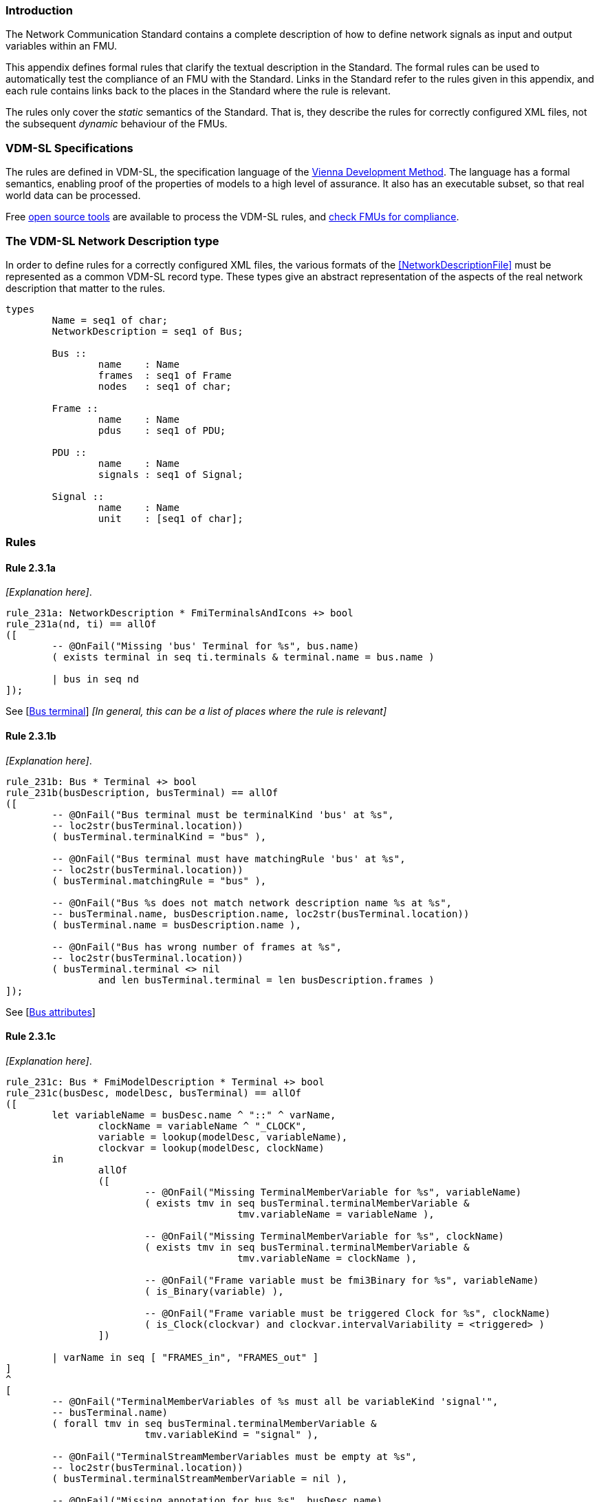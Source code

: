 //*********************************************************************************
//
//	Copyright (c) 2017-2022, INTO-CPS Association,
//	c/o Professor Peter Gorm Larsen, Department of Engineering
//	Finlandsgade 22, 8200 Aarhus N.
//
//	MIT Licence:
//
//	Permission is hereby granted, free of charge, to any person obtaining a copy of
//	this software and associated documentation files (the "Software"), to deal in
//	the Software without restriction, including without limitation the rights to use,
//	copy, modify, merge, publish, distribute, sublicense, and/or sell copies of the
//	Software, and to permit persons to whom the Software is furnished to do so,
//	subject to the following conditions:
//
//	The above copyright notice and this permission notice shall be included in all
//	copies or substantial portions of the Software.
//
//	THE SOFTWARE IS PROVIDED "AS IS", WITHOUT WARRANTY OF ANY KIND, EXPRESS OR IMPLIED,
//	INCLUDING BUT NOT LIMITED TO THE WARRANTIES OF MERCHANTABILITY, FITNESS FOR A
//	PARTICULAR PURPOSE AND NONINFRINGEMENT. IN NO EVENT SHALL THE AUTHORS OR COPYRIGHT
//	HOLDERS BE LIABLE FOR ANY CLAIM, DAMAGES OR OTHER LIABILITY, WHETHER IN AN ACTION
//	OF CONTRACT, TORT OR OTHERWISE, ARISING FROM, OUT OF OR IN CONNECTION WITH THE
//	SOFTWARE OR THE USE OR OTHER DEALINGS IN THE SOFTWARE.
//
//	SPDX-License-Identifier: MIT
//
//********************************************************************************/

=== Introduction

The Network Communication Standard contains a complete description of how to define network signals as input and output variables within an FMU.

This appendix defines formal rules that clarify the textual description in the Standard. The formal rules can be used to automatically test the compliance of an FMU with the Standard. Links in the Standard refer to the rules given in this appendix, and each rule contains links back to the places in the Standard where the rule is relevant.

The rules only cover the _static_ semantics of the Standard. That is, they describe the rules for correctly configured XML files, not the subsequent _dynamic_ behaviour of the FMUs.

=== VDM-SL Specifications

The rules are defined in VDM-SL, the specification language of the https://en.wikipedia.org/wiki/Vienna_Development_Method[Vienna Development Method].  The language has a formal semantics, enabling proof of the properties of models to a high level of assurance. It also has an executable subset, so that real world data can be processed.

Free https://github.com/overturetool/vdm-vscode[open source tools] are available to process the VDM-SL rules, and https://github.com/INTO-CPS-Association/FMI-VDM-Model/releases[check FMUs for compliance].

=== The VDM-SL Network Description type

In order to define rules for a correctly configured XML files, the various formats of the <<NetworkDescriptionFile>> must be represented as a common VDM-SL record type. These types give an abstract representation of the aspects of the real network description that matter to the rules.

----
types
	Name = seq1 of char;
	NetworkDescription = seq1 of Bus;

	Bus ::
		name	: Name
		frames	: seq1 of Frame
		nodes   : seq1 of char;

	Frame ::
		name	: Name
		pdus	: seq1 of PDU;

	PDU ::
		name	: Name
		signals	: seq1 of Signal;

	Signal ::
		name	: Name
		unit	: [seq1 of char];
----

=== Rules

// This adds the "functions" section header needed for VDM
ifdef::hidden[]
// {vdm}
functions
// {vdm}
endif::[]

==== Rule 2.3.1a [[rule_2.3.1a]]
_[Explanation here]_.
// {vdm}
----
rule_231a: NetworkDescription * FmiTerminalsAndIcons +> bool
rule_231a(nd, ti) == allOf
([
	-- @OnFail("Missing 'bus' Terminal for %s", bus.name)
	( exists terminal in seq ti.terminals & terminal.name = bus.name )

	| bus in seq nd
]);
----
// {vdm}
See [<<apply_2.3.1a, Bus terminal>>] _[In general, this can be a list of places where the rule is relevant]_

==== Rule 2.3.1b [[rule_2.3.1b]]
_[Explanation here]_.
// {vdm}
----
rule_231b: Bus * Terminal +> bool
rule_231b(busDescription, busTerminal) == allOf
([
	-- @OnFail("Bus terminal must be terminalKind 'bus' at %s",
	-- loc2str(busTerminal.location))
	( busTerminal.terminalKind = "bus" ),

	-- @OnFail("Bus terminal must have matchingRule 'bus' at %s",
	-- loc2str(busTerminal.location))
	( busTerminal.matchingRule = "bus" ),

	-- @OnFail("Bus %s does not match network description name %s at %s",
	-- busTerminal.name, busDescription.name, loc2str(busTerminal.location))
	( busTerminal.name = busDescription.name ),

	-- @OnFail("Bus has wrong number of frames at %s",
	-- loc2str(busTerminal.location))
	( busTerminal.terminal <> nil
		and len busTerminal.terminal = len busDescription.frames )
]);
----
// {vdm}
See [<<apply_2.3.1b, Bus attributes>>]

==== Rule 2.3.1c [[rule_2.3.1c]]
_[Explanation here]_.
// {vdm}
----
rule_231c: Bus * FmiModelDescription * Terminal +> bool
rule_231c(busDesc, modelDesc, busTerminal) == allOf
([
	let variableName = busDesc.name ^ "::" ^ varName,
		clockName = variableName ^ "_CLOCK",
		variable = lookup(modelDesc, variableName),
		clockvar = lookup(modelDesc, clockName)
	in
		allOf
		([
			-- @OnFail("Missing TerminalMemberVariable for %s", variableName)
			( exists tmv in seq busTerminal.terminalMemberVariable &
					tmv.variableName = variableName ),

			-- @OnFail("Missing TerminalMemberVariable for %s", clockName)
			( exists tmv in seq busTerminal.terminalMemberVariable &
					tmv.variableName = clockName ),

			-- @OnFail("Frame variable must be fmi3Binary for %s", variableName)
			( is_Binary(variable) ),

			-- @OnFail("Frame variable must be triggered Clock for %s", clockName)
			( is_Clock(clockvar) and clockvar.intervalVariability = <triggered> )
		])

	| varName in seq [ "FRAMES_in", "FRAMES_out" ]
]
^
[
	-- @OnFail("TerminalMemberVariables of %s must all be variableKind 'signal'",
	-- busTerminal.name)
	( forall tmv in seq busTerminal.terminalMemberVariable &
			tmv.variableKind = "signal" ),

	-- @OnFail("TerminalStreamMemberVariables must be empty at %s",
	-- loc2str(busTerminal.location))
	( busTerminal.terminalStreamMemberVariable = nil ),

	-- @OnFail("Missing annotation for bus %s", busDesc.name)
	( busTerminal.annotations <> nil )

	-- @OnFail("Bus %s annotation does not match network at %s",
	-- busDesc.name, loc2str(busTerminal.location))
	and ( busTerminal.annotations(1).type = busDesc.nodes )
]);
----
// {vdm}
See [<<apply_2.3.1c, Bus elements>>]

==== Rule 2.3.2a [[rule_2.3.2a]]
_[Explanation here]_.

// {vdm}
----
rule_232a: Bus * Terminal +> bool
rule_232a(busDesc, busTerminal) == allOf
([
	-- @OnFail("Missing 'frame' Terminal for %s", frame.name)
	( exists f in seq busTerminal.terminal & f.name = frame.name )

	| frame in seq busDesc.frames
]);
----
// {vdm}
See [<<apply_2.3.2a, Frame terminal>>]

==== Rule 2.3.2b [[rule_2.3.2b]]
_[Explanation here]_.

// {vdm}
----
rule_232b: Frame * Terminal +> bool
rule_232b(frameDesc, frameTerminal) == allOf
([
	-- @OnFail("Frame terminal must be terminalKind 'frame' at %s",
	-- loc2str(frameTerminal.location))
	( frameTerminal.terminalKind = "frame" ),

	-- @OnFail("Frame temrinal must have matchingRule 'bus' at %s",
	-- loc2str(frameTerminal.location))
	( frameTerminal.matchingRule = "bus" ),

	-- @OnFail("Frame %s does not match network description name %s at %s",
	-- frameTerminal.name, frameDesc.name, loc2str(frameTerminal.location))
	( frameTerminal.name = frameDesc.name )
]);
----
// {vdm}
See [<<apply_2.3.2b, Frame attributes>>]

==== Rule 2.3.2c [[rule_2.3.2c]]
_[Explanation here]_.

// {vdm}
----
rule_232c: Bus * Frame * FmiModelDescription * Terminal +> bool
rule_232c(busDesc, frameDesc, modelDesc, frameTerminal) == allOf
([
	let clockName = busDesc.name ^ "::" ^ frameDesc.name ^ "_CLOCK" in allOf
	([
		let var = lookup(modelDesc, clockName) in
			-- @OnFail("Missing ModelVariable for %s", clockName)
			( var <> nil )

			-- @OnFail("Variable is not of type Clock: %s", clockName)
			and ( is_Clock(var) )	-- Causality checked in rule_234a

			-- @OnFail("Clock %s must be <triggered>", clockName)
			and ( var.intervalVariability = <triggered> ),

		-- @OnFail("Missing TerminalMemberVariable for %s", clockName)
		( exists tmv in seq frameTerminal.terminalMemberVariable &
				tmv.variableName = clockName )
	]),

	-- @OnFail("TerminalStreamMemberVariables must be empty at %s",
	-- loc2str(frameTerminal.location))
	( frameTerminal.terminalStreamMemberVariable = nil ),

	-- @OnFail("Frame has wrong number of PDUs at %s",
	-- loc2str(frameTerminal.location))
	( frameTerminal.terminal <> nil
		and len frameTerminal.terminal = len frameDesc.pdus )
]);
----
// {vdm}
See [<<apply_2.3.2c, Frame elements>>]


==== Rule 2.3.3a [[rule_2.3.3a]]
_[Explanation here]_.

// {vdm}
----
rule_233a: Frame * Terminal +> bool
rule_233a(frameDesc, frameTerminal) == allOf
([
	-- @OnFail("Missing 'pdu' Terminal for %s", pdu.name)
	( exists p in seq frameTerminal.terminal & p.name = pdu.name )

	| pdu in seq frameDesc.pdus
]);
----
// {vdm}
See [<<apply_2.3.3a, PDU terminal>>]

==== Rule 2.3.3b [[rule_2.3.3b]]
_[Explanation here]_.

// {vdm}
----
rule_233b: PDU * Terminal +> bool
rule_233b(pduDesc, pduTerminal) == allOf
([
	-- @OnFail("PDU terminal must be terminalKind 'frame' at %s",
	-- loc2str(pduTerminal.location))
	( pduTerminal.terminalKind = "pdu" ),

	-- @OnFail("PDU temrinal must have matchingRule 'bus' at %s",
	-- loc2str(pduTerminal.location))
	( pduTerminal.matchingRule = "bus" ),

	-- @OnFail("PDU %s does not match network description name %s at %s",
	-- pduTerminal.name, pduDesc.name, loc2str(pduTerminal.location))
	( pduTerminal.name = pduDesc.name )
]);
----
// {vdm}
See [<<apply_2.3.3b, PDU attributes>>]

==== Rule 2.3.3c [[rule_2.3.3c]]
_[Explanation here]_.

// {vdm}
----
rule_233c: Terminal +> bool
rule_233c(pduTerminal) == allOf
([
	-- @OnFail("TerminalStreamMemberVariables must be empty at %s",
	-- loc2str(pduTerminal.location))
	( pduTerminal.terminalStreamMemberVariable = nil ),

	-- @OnFail("PDU can have no Terminals at %s", loc2str(pduTerminal.location))
	( pduTerminal.terminal = nil )
]);
----
// {vdm}
See [<<apply_2.3.3c, PDU elements>>]

==== Rule 2.3.4a [[rule_2.3.4a]]
_[Explanation here]_.

// {vdm}
----
rule_234a: Bus * Frame * PDU * FmiModelDescription * Terminal +> bool
rule_234a(busDesc, frameDesc, pduDesc, modelDesc, pduTerminal) == allOf
([
	-- @OnFail("PDU has wrong number of signals at %s",
	-- loc2str(pduTerminal.location))
	( pduTerminal.terminalMemberVariable <> nil
		and len pduTerminal.terminalMemberVariable = len pduDesc.signals ),

	-- Verify that the frame clock has the same causality as all the signals
	let clockName = busDesc.name ^ "::" ^ frameDesc.name ^ "_CLOCK",
		frameClock = lookup(modelDesc, clockName)
	in
		frameClock <> nil =>  -- Error reported in 2.3.2c
			let clockCausality =
				if frameClock.causality <> nil
				then frameClock.causality
				else <local>  -- default causality
			in allOf
			([
				-- @OnFail("Clock causality must be input or output at %s",
				-- loc2str(frameClock.location))
				( clockCausality in set {<input>, <output>} )
			]
			^
			[
				let signalVariable = lookup(modelDesc, signalTerminal.variableName) in
					signalVariable <> nil =>	-- error reported in rule_234b
						let signalCausality =
							if signalVariable.causality <> nil
							then signalVariable.causality
							else <local>
				in
					-- @OnFail("Signal causality should be %s at %s",
					-- clockCausality, loc2str(signalTerminal.location))
					( signalCausality = clockCausality )

					-- @OnFail("Signal causality must be input or output at %s",
					-- loc2str(signalVariable.location))
					and ( signalCausality in set {<input>, <output>} )

				| signalTerminal in seq pduTerminal.terminalMemberVariable
			])
]);
----
// {vdm}
See [<<apply_2.3.4a, Signal variable>>]

==== Rule 2.3.4b [[rule_2.3.4b]]
_[Explanation here]_.

// {vdm}
----
rule_234b: Signal * FmiModelDescription * TerminalMemberVariable +> bool
rule_234b(signalDesc, modelDesc, signalVariable) == allOf
([
	-- @OnFail("Signal must be variableKind 'signal' at %s",
	-- loc2str(signalVariable.location))
	( signalVariable.variableKind = "signal" ),

	-- @OnFail("Signal memberName should be '%s' at %s",
	-- signalDesc.name, loc2str(signalVariable.location))
	( signalVariable.memberName = signalDesc.name ),

	let var = lookup(modelDesc, signalVariable.variableName) in allOf
	([
		-- @OnFail("Signal variable %s is not defined", signalVariable.variableName)
		(var <> nil),

		-- @OnFail("Signal unit must be %s at %s",
		-- signalDesc.unit, loc2str(signalVariable.location))
		( var <> nil => signalDesc.unit <> nil => var.unit = signalDesc.unit ),

		-- @OnFail("Variable is not clocked at %s", loc2str(signalVariable.location))
		( var.clocks <> nil )
	])
]);
----
// {vdm}
See [<<apply_2.3.4b, Signal attributes>>]

==== Network Description Validation
This section defines the complete validation of a <<network description file>> against a TerminalsAndIcons XML structure, using the basic rules defined above.

// {vdm}
----
networkValidation: NetworkDescription * FmiModelDescription * FmiTerminalsAndIcons +> bool
networkValidation(networkDesc, modelDesc, terminalsAndIcons) == allOf
([
	rule_231a(networkDesc, terminalsAndIcons)
]
^
[
	let matching = {b | b in seq terminalsAndIcons.terminals &
		b.name = busDesc.name }
	in
		-- @OnFail("Missing or duplicate bus terminal for %s", busDesc.name)
		( card matching = 1 )
			=> let {busTerminal} = matching in
				busValidation(busDesc, modelDesc, busTerminal)

	| busDesc in seq networkDesc
]);

busValidation: Bus * FmiModelDescription * Terminal +> bool
busValidation(busDesc, modelDesc, busTerminal) == allOf
([
	rule_231b(busDesc, busTerminal),
	rule_231c(busDesc, modelDesc, busTerminal),
	rule_232a(busDesc, busTerminal)
]
^
[
	let matching = {f | f in seq busTerminal.terminal & f.name = frameDesc.name } in
		-- @OnFail("Missing or duplicate frame for %s", frameDesc.name)
		( card matching = 1 )
			=> let {frameTerminal} = matching in
				frameValidation(busDesc, frameDesc, modelDesc, frameTerminal)
		
	| frameDesc in seq busDesc.frames
]);

frameValidation: Bus * Frame * FmiModelDescription * Terminal +> bool
frameValidation(busDesc, frameDesc, modelDesc, frameTerminal) == allOf
([
	rule_232b(frameDesc, frameTerminal),
	rule_232c(busDesc, frameDesc, modelDesc, frameTerminal),
	rule_233a(frameDesc, frameTerminal)
]
^
[
	let matching = {p | p in seq frameTerminal.terminal & p.name = pduDesc.name } in
		-- @OnFail("Missing or duplicate PDU for %s", pduDesc.name)
		( card matching = 1 )
			=> let {pduTerminal} = matching in
				pduValidation(busDesc, frameDesc, pduDesc, modelDesc, pduTerminal)
		
	| pduDesc in seq frameDesc.pdus
]);

pduValidation: Bus * Frame * PDU * FmiModelDescription * Terminal +> bool
pduValidation(busDesc, frameDesc, pduDesc, modelDesc, pduTerminal) == allOf
([
	rule_233b(pduDesc, pduTerminal),
	rule_233c(pduTerminal),
	rule_234a(busDesc, frameDesc, pduDesc, modelDesc, pduTerminal)
]
^
[
	let matching = {s | s in seq pduTerminal.terminalMemberVariable &
		s.variableName =
			busDesc.name ^ "::" ^
			frameDesc.name ^ "::" ^
			pduDesc.name ^ "::" ^
			signalDesc.name}
	in
		-- @OnFail("Missing or duplicate TerminalMemberVariable for %s", signalDesc.name)
		( card matching = 1 )
			=> let {signalVariable} = matching in
				signalValidation(signalDesc, modelDesc, signalVariable)
		
	| signalDesc in seq pduDesc.signals
]);

signalValidation: Signal * FmiModelDescription * TerminalMemberVariable +> bool
signalValidation(signalDesc, modelDesc, signalVariable) == allOf
([
	rule_234b(signalDesc, modelDesc, signalVariable)
]);
----
// {vdm}


// This adds the document references that the tools use to report links in errors.
ifdef::hidden[]
// {vdm}
values
docReferences : ReferenceMap =
{
	"rule_231a" |-> [ "<LS_BUS_STANDARD>#apply_231a" ],
	"rule_231b" |-> [ "<LS_BUS_STANDARD>#apply_231b" ],
	"rule_231c" |-> [ "<LS_BUS_STANDARD>#apply_231c" ],
	"rule_232a" |-> [ "<LS_BUS_STANDARD>#apply_232a" ],
	"rule_232b" |-> [ "<LS_BUS_STANDARD>#apply_232b" ],
	"rule_232c" |-> [ "<LS_BUS_STANDARD>#apply_232c" ],
	"rule_233a" |-> [ "<LS_BUS_STANDARD>#apply_233a" ],
	"rule_233b" |-> [ "<LS_BUS_STANDARD>#apply_233b" ],
	"rule_233c" |-> [ "<LS_BUS_STANDARD>#apply_233c" ],
	"rule_234a" |-> [ "<LS_BUS_STANDARD>#apply_234a" ],
	"rule_234b" |-> [ "<LS_BUS_STANDARD>#apply_234b" ]
}
// {vdm}
endif::[]
